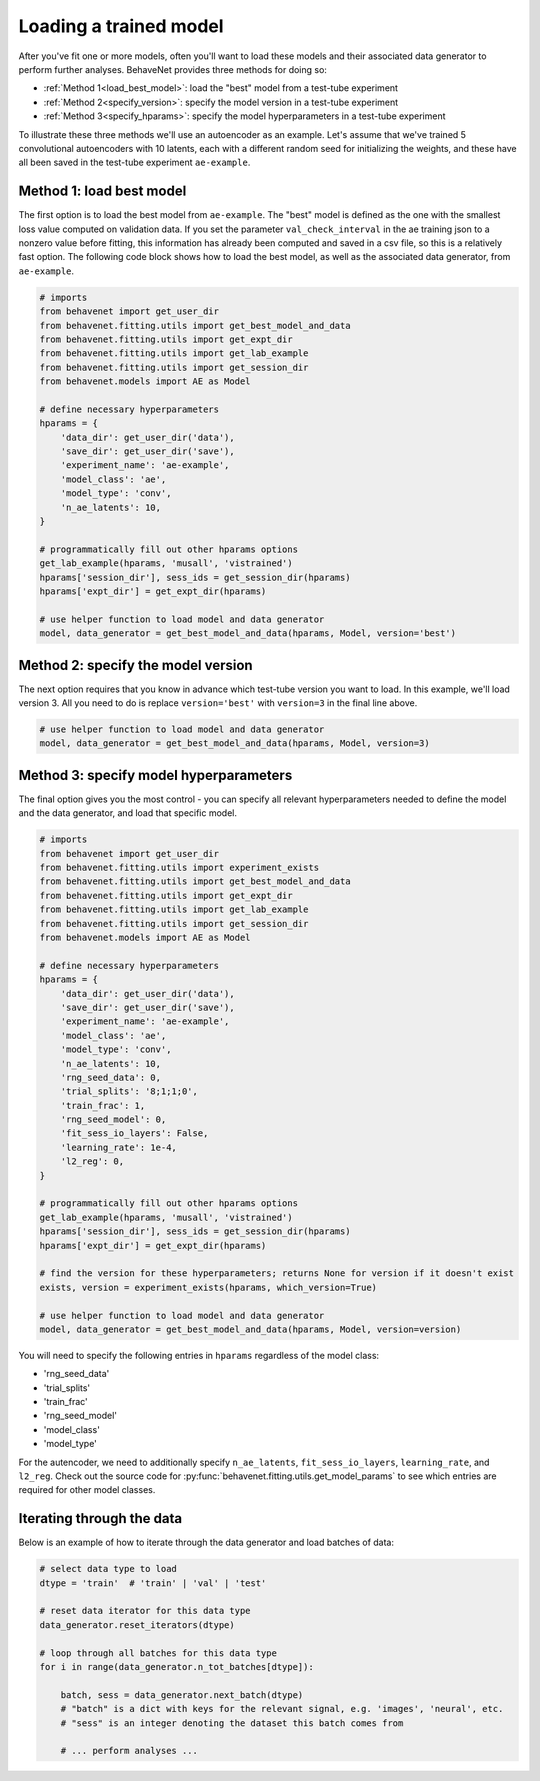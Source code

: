 .. _load_model:

Loading a trained model
=======================

After you've fit one or more models, often you'll want to load these models and their associated
data generator to perform further analyses. BehaveNet provides three methods for doing so:

* :ref:`Method 1<load_best_model>`: load the "best" model from a test-tube experiment
* :ref:`Method 2<specify_version>`: specify the model version in a test-tube experiment
* :ref:`Method 3<specify_hparams>`: specify the model hyperparameters in a test-tube experiment

To illustrate these three methods we'll use an autoencoder as an example. Let's assume that we've trained 5 convolutional autoencoders with 10 latents, each with a different random seed for initializing the weights, and these have all been saved in the test-tube experiment ``ae-example``.

.. _load_best_model:

Method 1: load best model
-------------------------
The first option is to load the best model from ``ae-example``. The "best" model is defined as the one with the smallest loss value computed on validation data. If you set the parameter ``val_check_interval`` in the ae training json to a nonzero value before fitting, this information has already been computed and saved in a csv file, so this is a relatively fast option. The following code block shows how to load the best model, as well as the associated data generator, from ``ae-example``.

.. code-block:: python

    # imports
    from behavenet import get_user_dir
    from behavenet.fitting.utils import get_best_model_and_data
    from behavenet.fitting.utils import get_expt_dir
    from behavenet.fitting.utils import get_lab_example
    from behavenet.fitting.utils import get_session_dir
    from behavenet.models import AE as Model

    # define necessary hyperparameters
    hparams = {
        'data_dir': get_user_dir('data'),
        'save_dir': get_user_dir('save'),
        'experiment_name': 'ae-example',
        'model_class': 'ae',
        'model_type': 'conv',
        'n_ae_latents': 10,
    }

    # programmatically fill out other hparams options
    get_lab_example(hparams, 'musall', 'vistrained')
    hparams['session_dir'], sess_ids = get_session_dir(hparams)
    hparams['expt_dir'] = get_expt_dir(hparams)

    # use helper function to load model and data generator
    model, data_generator = get_best_model_and_data(hparams, Model, version='best')


.. _specify_version:

Method 2: specify the model version
-----------------------------------
The next option requires that you know in advance which test-tube version you want to load. In this example, we'll load version 3. All you need to do is replace ``version='best'`` with ``version=3`` in the final line above.

.. code-block:: python

    # use helper function to load model and data generator
    model, data_generator = get_best_model_and_data(hparams, Model, version=3)


.. _specify_hparams:

Method 3: specify model hyperparameters
---------------------------------------
The final option gives you the most control - you can specify all relevant hyperparameters needed to define the model and the data generator, and load that specific model.

.. code-block:: python

    # imports
    from behavenet import get_user_dir
    from behavenet.fitting.utils import experiment_exists
    from behavenet.fitting.utils import get_best_model_and_data
    from behavenet.fitting.utils import get_expt_dir
    from behavenet.fitting.utils import get_lab_example
    from behavenet.fitting.utils import get_session_dir
    from behavenet.models import AE as Model

    # define necessary hyperparameters
    hparams = {
        'data_dir': get_user_dir('data'),
        'save_dir': get_user_dir('save'),
        'experiment_name': 'ae-example',
        'model_class': 'ae',
        'model_type': 'conv',
        'n_ae_latents': 10,
        'rng_seed_data': 0,
        'trial_splits': '8;1;1;0',
        'train_frac': 1,
        'rng_seed_model': 0,
        'fit_sess_io_layers': False,
        'learning_rate': 1e-4,
        'l2_reg': 0,
    }

    # programmatically fill out other hparams options
    get_lab_example(hparams, 'musall', 'vistrained')
    hparams['session_dir'], sess_ids = get_session_dir(hparams)
    hparams['expt_dir'] = get_expt_dir(hparams)

    # find the version for these hyperparameters; returns None for version if it doesn't exist
    exists, version = experiment_exists(hparams, which_version=True)

    # use helper function to load model and data generator
    model, data_generator = get_best_model_and_data(hparams, Model, version=version)

You will need to specify the following entries in ``hparams`` regardless of the model class:

* 'rng_seed_data'
* 'trial_splits'
* 'train_frac'
* 'rng_seed_model'
* 'model_class'
* 'model_type'

For the autencoder, we need to additionally specify ``n_ae_latents``, ``fit_sess_io_layers``, ``learning_rate``, and ``l2_reg``. Check out the source code for :py:func:`behavenet.fitting.utils.get_model_params` to see which entries are required for other model classes.


Iterating through the data
--------------------------

Below is an example of how to iterate through the data generator and load batches of data:

.. code-block:: python

    # select data type to load
    dtype = 'train'  # 'train' | 'val' | 'test'

    # reset data iterator for this data type
    data_generator.reset_iterators(dtype)

    # loop through all batches for this data type
    for i in range(data_generator.n_tot_batches[dtype]):

        batch, sess = data_generator.next_batch(dtype)
        # "batch" is a dict with keys for the relevant signal, e.g. 'images', 'neural', etc.
        # "sess" is an integer denoting the dataset this batch comes from

        # ... perform analyses ...
